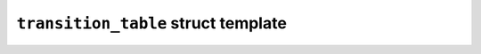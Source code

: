 ``transition_table`` struct template
====================================

.. doxygenstruct:: maki::transition_table
   :members:
